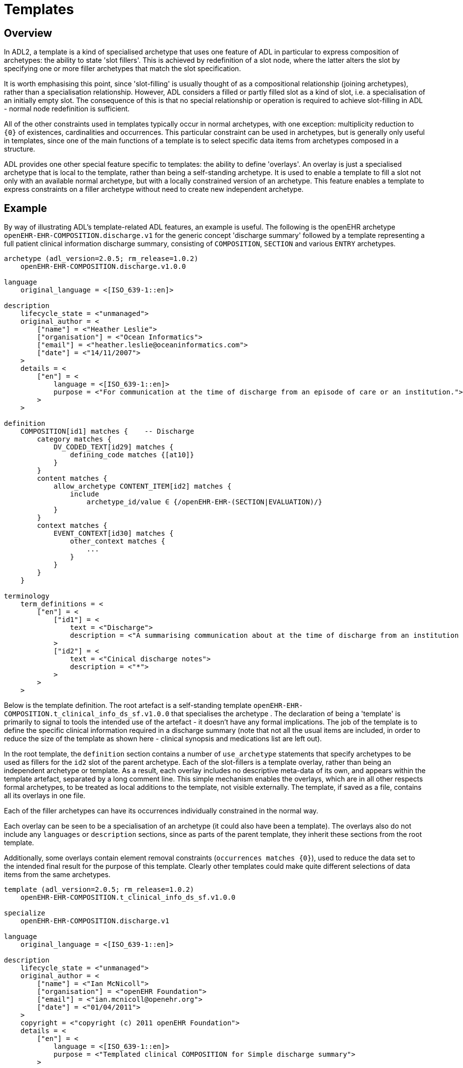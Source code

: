 = Templates

== Overview

In ADL2, a template is a kind of specialised archetype that uses one feature of ADL in particular to express composition of archetypes: the ability to state 'slot fillers'. This is achieved by redefinition of a slot node, where the latter alters the slot by specifying one or more filler archetypes that match the slot specification.

It is worth emphasising this point, since 'slot-filling' is usually thought of as a compositional relationship (joining archetypes), rather than a specialisation relationship. However, ADL considers a filled or partly filled slot as a kind of slot, i.e. a specialisation of an initially empty slot. The consequence of this is that no special relationship or operation is required to achieve slot-filling in ADL - normal node redefinition is sufficient.

All of the other constraints used in templates typically occur in normal archetypes, with one exception: multiplicity reduction to `{0}` of existences, cardinalities and occurrences. This particular constraint can be used in archetypes, but is generally only useful in templates, since one of the main functions of a template is to select specific data items from archetypes composed in a structure.

ADL provides one other special feature specific to templates: the ability to define 'overlays'. An overlay is just a specialised archetype that is local to the template, rather than being a self-standing archetype. It is used to enable a template to fill a slot not only with an available normal archetype, but with a locally constrained version of an archetype. This feature enables a template to express constraints on a filler archetype without need to create new independent archetype.

== Example

By way of illustrating ADL's template-related ADL features, an example is useful. The following is the openEHR archetype `openEHR-EHR-COMPOSITION.discharge.v1` for the generic concept 'discharge summary' followed by a template representing a full patient clinical information discharge summary, consisting of `COMPOSITION`, `SECTION` and various `ENTRY` archetypes.

[source, adl]
--------
archetype (adl_version=2.0.5; rm_release=1.0.2)
    openEHR-EHR-COMPOSITION.discharge.v1.0.0

language
    original_language = <[ISO_639-1::en]>

description
    lifecycle_state = <"unmanaged">
    original_author = <
        ["name"] = <"Heather Leslie">
        ["organisation"] = <"Ocean Informatics">
        ["email"] = <"heather.leslie@oceaninformatics.com">
        ["date"] = <"14/11/2007">
    >
    details = <
        ["en"] = <
            language = <[ISO_639-1::en]>
            purpose = <"For communication at the time of discharge from an episode of care or an institution.">
        >
    >

definition
    COMPOSITION[id1] matches {    -- Discharge
        category matches {
            DV_CODED_TEXT[id29] matches {
                defining_code matches {[at10]}
            }
        }
        content matches {
            allow_archetype CONTENT_ITEM[id2] matches {
                include
                    archetype_id/value ∈ {/openEHR-EHR-(SECTION|EVALUATION)/}
            }
        }
        context matches {
            EVENT_CONTEXT[id30] matches {
                other_context matches {
                    ...
                }
            }
        }
    }

terminology
    term_definitions = <
        ["en"] = <
            ["id1"] = <
                text = <"Discharge">
                description = <"A summarising communication about at the time of discharge from an institution or an episode of care">
            >
            ["id2"] = <
                text = <"Cinical discharge notes">
                description = <"*">
            >
        >
    >
--------

Below is the template definition. The root artefact is a self-standing template `openEHR-EHR-COMPOSITION.t_clinical_info_ds_sf.v1.0.0` that specialises the archetype . The declaration of being a 'template' is primarily to signal to tools the intended use of the artefact - it doesn't have any formal implications. The job of the template is to define the specific clinical information required in a discharge summary (note that not all the usual items are included, in order to reduce the size of the template as shown here - clinical synopsis and medications list are left out). 

In the root template, the `definition` section contains a number of `use_archetype` statements that specify archetypes to be used as fillers for the `id2` slot of the parent archetype. Each of the slot-fillers is a template overlay, rather than being an independent archetype or template. As a result, each overlay includes no descriptive meta-data of its own, and appears within the template artefact, separated by a long comment line. This simple mechanism enables the overlays, which are in all other respects formal archetypes, to be treated as local additions to the template, not visible externally. The template, if saved as a file, contains all its overlays in one file.

Each of the filler archetypes can have its occurrences individually constrained in the normal way.

Each overlay can be seen to be a specialisation of an archetype (it could also have been a template). The overlays also do not include any `languages` or `description` sections, since as parts of the parent template, they inherit these sections from the root template.

Additionally, some overlays contain element removal constraints (`occurrences matches {0}`), used to reduce the data set to the intended final result for the purpose of this template. Clearly other templates could make quite different selections of data items from the same archetypes.

[source, adl]
--------
template (adl_version=2.0.5; rm_release=1.0.2)
    openEHR-EHR-COMPOSITION.t_clinical_info_ds_sf.v1.0.0

specialize
    openEHR-EHR-COMPOSITION.discharge.v1

language
    original_language = <[ISO_639-1::en]>

description
    lifecycle_state = <"unmanaged">
    original_author = <
        ["name"] = <"Ian McNicoll">
        ["organisation"] = <"openEHR Foundation">
        ["email"] = <"ian.mcnicoll@openehr.org">
        ["date"] = <"01/04/2011">
    >
    copyright = <"copyright (c) 2011 openEHR Foundation">
    details = <
        ["en"] = <
            language = <[ISO_639-1::en]>
            purpose = <"Templated clinical COMPOSITION for Simple discharge summary">
        >
    >

definition
    COMPOSITION[id1.1] ∈ {    -- Clinical detail
        context existence ∈ {0} 
        content ∈ {
            use_archetype SECTION[id0.1, openEHR-EHR-SECTION.t_patient_event_info_ds_sf.v1] occurrences ∈ {1} 
            use_archetype EVALUATION[id0.2, openEHR-EHR-EVALUATION.t_clinical_info_ds_sf-1.v1] occurrences ∈ {0..1} 
            use_archetype EVALUATION[id0.3, openEHR-EHR-EVALUATION.t_clinical_info_ds_sf-2.v1] 
            use_archetype EVALUATION[id0.5, openEHR-EHR-EVALUATION.t_clinical_info_ds_sf-4.v1] occurrences ∈ {1..*} 
            use_archetype EVALUATION[id0.6, openEHR-EHR-EVALUATION.t_clinical_info_ds_sf-5.v1] occurrences ∈ {0..1} 
            use_archetype EVALUATION[id0.8, openEHR-EHR-EVALUATION.t_clinical_info_ds_sf-7.v1] occurrences ∈ {0..*} 
            use_archetype EVALUATION[id0.9, openEHR-EHR-EVALUATION.t_clinical_info_ds_sf-8.v1] 
        }
    }

terminology
    term_definitions = <
        ["en"] = <
            ["id1.1"] = <
                text = <"Clinical detail">
                description = <"Clinical detail of Simple discharge summary">
            >
            ["id0.1"] = <
                text = <"Event data">
                description = <"Event data">
            >
            ["id0.2"] = <
                text = <"Allergies & adverse reactions">
                description = <"Allergies & adverse reactions">
            >
            ["id0.3"] = <
                text = <"Alerts">
                description = <"Alerts">
            >
            ["id0.5"] = <
                text = <"Diagnosis">
                description = <"Diagnosis">
            >
            ["id0.6"] = <
                text = <"Investigations">
                description = <"Investigations">
            >
            ["id0.8"] = <
                text = <"Procedures">
                description = <"Procedures">
            >
            ["id0.9"] = <
                text = <"Medical certificate">
                description = <"Medical certificate">
            >
        >
    >
-------------------------------------------------------------
template_overlay
    openEHR-EHR-EVALUATION.t_clinical_info_ds_sf-1.v1.0.0

specialize
    openEHR-EHR-EVALUATION.adverse.v1

definition
    EVALUATION[id1.1] ∈ {    -- Adverse reaction details for episode of care
        /data[id3]/items ∈ {
            ELEMENT[id11] occurrences ∈ {0} 
        }
        /data[id3]/items[id20]/items ∈ {
            ELEMENT[id33] occurrences ∈ {0} 
            ELEMENT[id16] occurrences ∈ {0} 
            ELEMENT[id5] occurrences ∈ {0} 
            ELEMENT[id21] occurrences ∈ {0} 
        }
    }

terminology
    term_definitions = <
        ["en"] = <
            ["id1.1"] = <
                text = <"Adverse reaction details for episode of care">
                description = <"Adverse reaction details for episode of care">
            >
        >
    >
-------------- etc ------------------------------------------

-------------------------------------------------------------
template_overlay
    openEHR-EHR-EVALUATION.t_clinical_info_ds_sf-8.v1.0.0

specialize
    openEHR-EHR-EVALUATION.medical_certificate.v1


definition
    EVALUATION[id1.1] ∈ {    -- Simple Discharge Summary Medical Certificate
        /data[id2]/items ∈ {
            ELEMENT[id3] occurrences ∈ {0} 
            ELEMENT[id4] occurrences ∈ {0} 
            ELEMENT[id5] occurrences ∈ {0} 
        }
    }

terminology
    term_definitions = <
        ["en"] = <
            ["id1.1"] = <
                text = <"Simple Discharge Summary Medical Certificate">
                description = <"Only used for Discharge Summary Document">
            >
        >
    >
--------

When the above is flattened, with all overlays, slot fillers and external references being inlined, a single operational template results, as shown below. Note the `component_terminologies` section at the end, which contains the terminology of every constitituent overlay and archetype.

[source, adl]
--------
operational_template (adl_version=2.0.6; rm_release=1.0.2; generated)
	openEHR-EHR-COMPOSITION.t_clinical_info_ds_sf.v1.0.0

specialize
	openEHR-EHR-COMPOSITION.discharge.v1

language
	original_language = <[ISO_639-1::en]>

description
	lifecycle_state = <"unmanaged">
	original_author = <
		["name"] = <"Ian McNicoll">
		["organisation"] = <"Ocean Informatics">
		["email"] = <"ian.mcnicoll@oceaninformatics.com">
		["date"] = <"01/04/2011">
	>
	copyright = <"copyright (c) 2011 openEHR Foundation">
	details = <
		["en"] = <
			language = <[ISO_639-1::en]>
			purpose = <"Templated clinical COMPOSITION for Simple discharge summary">
		>
	>

definition
	COMPOSITION[id1.1] matches {	-- Clinical detail
		category matches {
			DV_CODED_TEXT[id29] matches {
				defining_code matches {[at10]}
			}
		}
		context existence matches {0}
		content matches {
			SECTION[id0.1, openEHR-EHR-SECTION.t_patient_event_info_ds_sf.v1.0.0] occurrences matches {1} matches {	-- Event start
				items matches {
					ADMIN_ENTRY[id0.1, openEHR-EHR-ADMIN_ENTRY.t_patient_event_info_ds_sf-1.v1.0.0] occurrences matches {1} matches {
						other_participations existence matches {0}
                    }
                    --- etc ---
                }
            }
            --- etc ---
        }
    }	

terminology
	term_definitions = <
		["en"] = <
			["id1"] = <
				text = <"Discharge">
				description = <"A summarising communication about at the time of discharge from an institution or an episode of care">
			>
			["id4"] = <
				text = <"Report identifier">
				description = <"Identification information about the report">
			>
            ------- etc ---------
        >
    >
	term_bindings = <
		["openehr"] = <
			["at10"] = <http://openehr.org/id/433>
		>
	>
	value_sets = <
		["ac1"] = <
			id = <"ac1">
			members = <"at6", "at7", "at8", "at9">
		>
	>

component_terminologies
	["openEHR-EHR-SECTION.t_patient_event_info_ds_sf.v1.0.0"] = <
		term_definitions = <
			["en"] = <
				["id1"] = <
					text = <"Adhoc heading">
					description = <"A generic section header.">
				>
                ------- etc ---------
			>
		>
	>
	["openEHR-EHR-ADMIN_ENTRY.t_patient_event_info_ds_sf-1.v1.0.0"] = <
		term_definitions = <
			["en"] = <
				["id1"] = <
					text = <"Admission Short Singapore">
					description = <"Administrative information for the admission of a patient to the care of a hospital/institution">
				>
                ------- etc ---------
			>
		>
	>                
        
--------